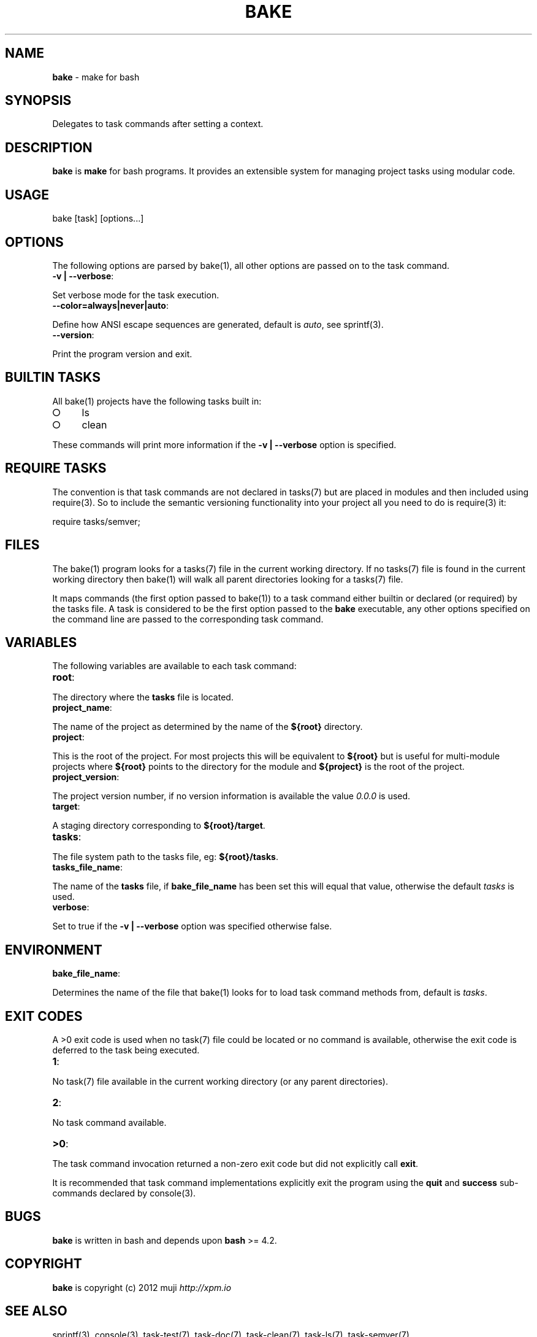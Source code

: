 .\" generated with Ronn/v0.7.3
.\" http://github.com/rtomayko/ronn/tree/0.7.3
.
.TH "BAKE" "1" "March 2013" "" ""
.
.SH "NAME"
\fBbake\fR \- make for bash
.
.SH "SYNOPSIS"
Delegates to task commands after setting a context\.
.
.SH "DESCRIPTION"
\fBbake\fR is \fBmake\fR for bash programs\. It provides an extensible system for managing project tasks using modular code\.
.
.SH "USAGE"
bake [task] [options\.\.\.]
.
.SH "OPTIONS"
The following options are parsed by bake(1), all other options are passed on to the task command\.
.
.TP
\fB\-v | \-\-verbose\fR:

.
.P
Set verbose mode for the task execution\.
.
.TP
\fB\-\-color=always|never|auto\fR:

.
.P
Define how ANSI escape sequences are generated, default is \fIauto\fR, see sprintf(3)\.
.
.TP
\fB\-\-version\fR:

.
.P
Print the program version and exit\.
.
.SH "BUILTIN TASKS"
All bake(1) projects have the following tasks built in:
.
.IP "\[ci]" 4
ls
.
.IP "\[ci]" 4
clean
.
.IP "" 0
.
.P
These commands will print more information if the \fB\-v | \-\-verbose\fR option is specified\.
.
.SH "REQUIRE TASKS"
The convention is that task commands are not declared in tasks(7) but are placed in modules and then included using require(3)\. So to include the semantic versioning functionality into your project all you need to do is require(3) it:
.
.P
require tasks/semver;
.
.SH "FILES"
The bake(1) program looks for a tasks(7) file in the current working directory\. If no tasks(7) file is found in the current working directory then bake(1) will walk all parent directories looking for a tasks(7) file\.
.
.P
It maps commands (the first option passed to bake(1)) to a task command either builtin or declared (or required) by the tasks file\. A task is considered to be the first option passed to the \fBbake\fR executable, any other options specified on the command line are passed to the corresponding task command\.
.
.SH "VARIABLES"
The following variables are available to each task command:
.
.TP
\fBroot\fR:

.
.P
The directory where the \fBtasks\fR file is located\.
.
.TP
\fBproject_name\fR:

.
.P
The name of the project as determined by the name of the \fB${root}\fR directory\.
.
.TP
\fBproject\fR:

.
.P
This is the root of the project\. For most projects this will be equivalent to \fB${root}\fR but is useful for multi\-module projects where \fB${root}\fR points to the directory for the module and \fB${project}\fR is the root of the project\.
.
.TP
\fBproject_version\fR:

.
.P
The project version number, if no version information is available the value \fI0\.0\.0\fR is used\.
.
.TP
\fBtarget\fR:

.
.P
A staging directory corresponding to \fB${root}/target\fR\.
.
.TP
\fBtasks\fR:

.
.P
The file system path to the tasks file, eg: \fB${root}/tasks\fR\.
.
.TP
\fBtasks_file_name\fR:

.
.P
The name of the \fBtasks\fR file, if \fBbake_file_name\fR has been set this will equal that value, otherwise the default \fItasks\fR is used\.
.
.TP
\fBverbose\fR:

.
.P
Set to true if the \fB\-v | \-\-verbose\fR option was specified otherwise false\.
.
.SH "ENVIRONMENT"
.
.TP
\fBbake_file_name\fR:

.
.P
Determines the name of the file that bake(1) looks for to load task command methods from, default is \fItasks\fR\.
.
.SH "EXIT CODES"
A >0 exit code is used when no task(7) file could be located or no command is available, otherwise the exit code is deferred to the task being executed\.
.
.TP
\fB1\fR:

.
.P
No task(7) file available in the current working directory (or any parent directories)\.
.
.TP
\fB2\fR:

.
.P
No task command available\.
.
.TP
\fB>0\fR:

.
.P
The task command invocation returned a non\-zero exit code but did not explicitly call \fBexit\fR\.
.
.P
It is recommended that task command implementations explicitly exit the program using the \fBquit\fR and \fBsuccess\fR sub\-commands declared by console(3)\.
.
.SH "BUGS"
\fBbake\fR is written in bash and depends upon \fBbash\fR >= 4\.2\.
.
.SH "COPYRIGHT"
\fBbake\fR is copyright (c) 2012 muji \fIhttp://xpm\.io\fR
.
.SH "SEE ALSO"
sprintf(3), console(3), task\-test(7), task\-doc(7), task\-clean(7), task\-ls(7), task\-semver(7)
